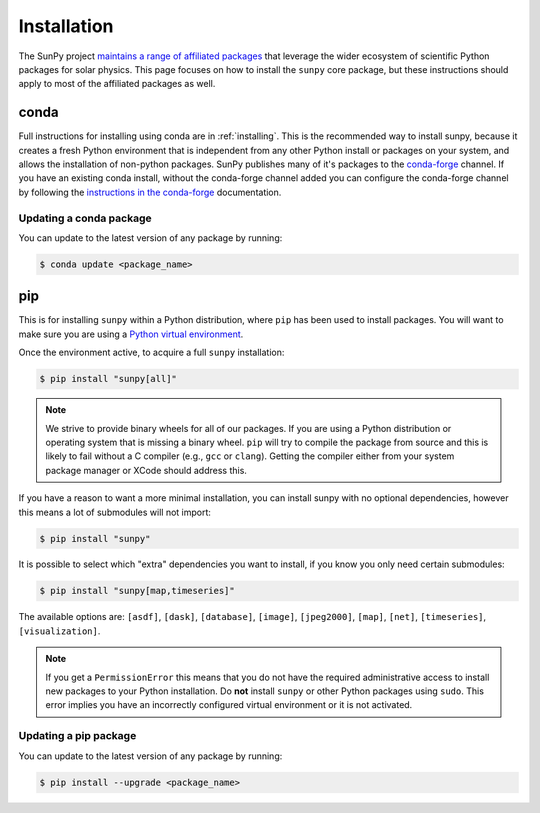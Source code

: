 .. _topic-guide-installing:

************
Installation
************

The SunPy project `maintains a range of affiliated packages <https://sunpy.org/project/affiliated>`__ that leverage the wider ecosystem of scientific Python packages for solar physics.
This page focuses on how to install the ``sunpy`` core package, but these instructions should apply to most of the affiliated packages as well.

conda
=====
Full instructions for installing using conda are in :ref:`installing`.
This is the recommended way to install sunpy, because it creates a fresh Python environment that is independent from any other Python install or packages on your system, and allows the installation of non-python packages.
SunPy publishes many of it's packages to the `conda-forge <https://conda-forge.org/>`__ channel.
If you have an existing conda install, without the conda-forge channel added you can configure the conda-forge channel by following the `instructions in the conda-forge <https://conda-forge.org/docs/user/introduction.html#how-can-i-install-packages-from-conda-forge>`__ documentation.

Updating a conda package
------------------------
You can update to the latest version of any package by running:

.. code-block:: bash

    $ conda update <package_name>

pip
===
This is for installing ``sunpy`` within a Python distribution, where ``pip`` has been used to install packages.
You will want to make sure you are using a `Python virtual environment <https://packaging.python.org/guides/installing-using-pip-and-virtual-environments/>`__.

Once the environment active, to acquire a full ``sunpy`` installation:

.. code-block:: bash

    $ pip install "sunpy[all]"

.. note::

    We strive to provide binary wheels for all of our packages.
    If you are using a Python distribution or operating system that is missing a binary wheel.
    ``pip`` will try to compile the package from source and this is likely to fail without a C compiler (e.g., ``gcc`` or ``clang``).
    Getting the compiler either from your system package manager or XCode should address this.

If you have a reason to want a more minimal installation, you can install sunpy with no optional dependencies, however this means a lot of submodules will not import:

.. code-block:: bash

    $ pip install "sunpy"

It is possible to select which "extra" dependencies you want to install, if you know you only need certain submodules:

.. code-block:: bash

    $ pip install "sunpy[map,timeseries]"

The available options are: ``[asdf]``, ``[dask]``, ``[database]``, ``[image]``, ``[jpeg2000]``, ``[map]``, ``[net]``, ``[timeseries]``, ``[visualization]``.

.. note::

    If you get a ``PermissionError`` this means that you do not have the required administrative access to install new packages to your Python installation.
    Do **not** install ``sunpy`` or other Python packages using ``sudo``.
    This error implies you have an incorrectly configured virtual environment or it is not activated.

Updating a pip package
----------------------
You can update to the latest version of any package by running:

.. code-block:: bash

    $ pip install --upgrade <package_name>
